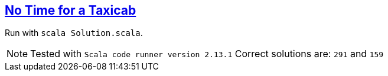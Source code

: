 :tags: case classes, pattern matching, folds

== https://adventofcode.com/2016/day/1[No Time for a Taxicab]

Run with `scala Solution.scala`.

NOTE: Tested with `Scala code runner version 2.13.1`
      Correct solutions are: `291` and `159`